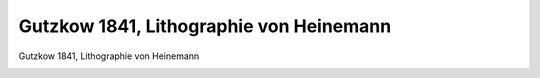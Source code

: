 Gutzkow 1841, Lithographie von Heinemann
========================================

Gutzkow 1841, Lithographie von Heinemann

.. image:: GuBi411-small.jpg
   :alt:

.. rst-class:: source

  (Europa. Chronik der gebildeten Welt. Karlsruhe. 1841, Bd. 2)
